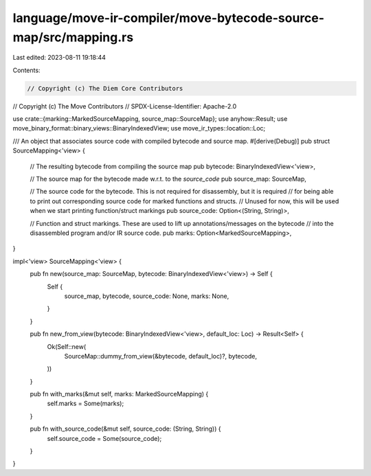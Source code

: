language/move-ir-compiler/move-bytecode-source-map/src/mapping.rs
=================================================================

Last edited: 2023-08-11 19:18:44

Contents:

.. code-block:: rs

    // Copyright (c) The Diem Core Contributors
// Copyright (c) The Move Contributors
// SPDX-License-Identifier: Apache-2.0

use crate::{marking::MarkedSourceMapping, source_map::SourceMap};
use anyhow::Result;
use move_binary_format::binary_views::BinaryIndexedView;
use move_ir_types::location::Loc;

/// An object that associates source code with compiled bytecode and source map.
#[derive(Debug)]
pub struct SourceMapping<'view> {
    // The resulting bytecode from compiling the source map
    pub bytecode: BinaryIndexedView<'view>,

    // The source map for the bytecode made w.r.t. to the `source_code`
    pub source_map: SourceMap,

    // The source code for the bytecode. This is not required for disassembly, but it is required
    // for being able to print out corresponding source code for marked functions and structs.
    // Unused for now, this will be used when we start printing function/struct markings
    pub source_code: Option<(String, String)>,

    // Function and struct markings. These are used to lift up annotations/messages on the bytecode
    // into the disassembled program and/or IR source code.
    pub marks: Option<MarkedSourceMapping>,
}

impl<'view> SourceMapping<'view> {
    pub fn new(source_map: SourceMap, bytecode: BinaryIndexedView<'view>) -> Self {
        Self {
            source_map,
            bytecode,
            source_code: None,
            marks: None,
        }
    }

    pub fn new_from_view(bytecode: BinaryIndexedView<'view>, default_loc: Loc) -> Result<Self> {
        Ok(Self::new(
            SourceMap::dummy_from_view(&bytecode, default_loc)?,
            bytecode,
        ))
    }

    pub fn with_marks(&mut self, marks: MarkedSourceMapping) {
        self.marks = Some(marks);
    }

    pub fn with_source_code(&mut self, source_code: (String, String)) {
        self.source_code = Some(source_code);
    }
}


